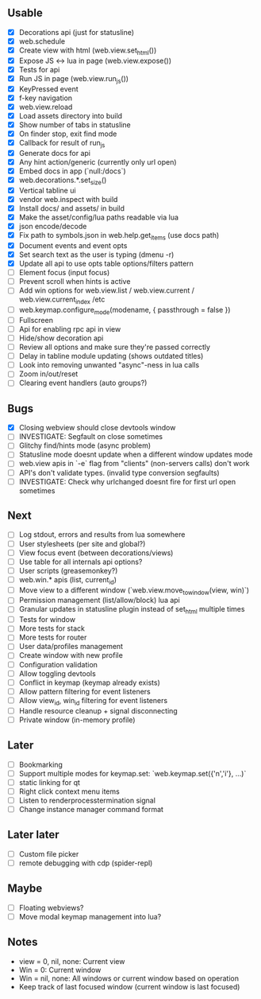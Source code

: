 ** Usable
- [X] Decorations api (just for statusline)
- [X] web.schedule
- [X] Create view with html (web.view.set_html())
- [X] Expose JS <-> lua in page (web.view.expose())
- [X] Tests for api
- [X] Run JS in page (web.view.run_js())
- [X] KeyPressed event
- [X] f-key navigation
- [X] web.view.reload
- [X] Load assets directory into build
- [X] Show number of tabs in statusline
- [X] On finder stop, exit find mode
- [X] Callback for result of run_js
- [X] Generate docs for api
- [X] Any hint action/generic (currently only url open)
- [X] Embed docs in app (`null:/docs`)
- [X] web.decorations.*.set_size()
- [X] Vertical tabline ui
- [X] vendor web.inspect with build
- [X] Install docs/ and assets/ in build
- [X] Make the asset/config/lua paths readable via lua
- [X] json encode/decode
- [X] Fix path to symbols.json in web.help.get_items (use docs path)
- [X] Document events and event opts
- [X] Set search text as the user is typing (dmenu -r)
- [X] Update all api to use opts table options/filters pattern
- [ ] Element focus (input focus)
- [ ] Prevent scroll when hints is active
- [ ] Add win options for web.view.list / web.view.current / web.view.current_index /etc
- [ ] web.keymap.configure_mode(modename, { passthrough = false })
- [ ] Fullscreen
- [ ] Api for enabling rpc api in view
- [ ] Hide/show decoration api
- [ ] Review all options and make sure they're passed correctly
- [ ] Delay in tabline module updating (shows outdated titles)
- [ ] Look into removing unwanted "async"-ness in lua calls
- [ ] Zoom in/out/reset
- [ ] Clearing event handlers (auto groups?)

** Bugs
- [X] Closing webview should close devtools window
- [ ] INVESTIGATE: Segfault on close sometimes
- [ ] Glitchy find/hints mode (async problem)
- [ ] Statusline mode doesnt update when a different window updates mode
- [ ] web.view apis in `-e` flag from "clients" (non-servers calls) don't work
- [ ] API's don't validate types. (invalid type conversion segfaults)
- [ ] INVESTIGATE: Check why urlchanged doesnt fire for first url open sometimes

** Next
- [ ] Log stdout, errors and results from lua somewhere
- [ ] User stylesheets (per site and global?)
- [ ] View focus event (between decorations/views)
- [ ] Use table for all internals api options?
- [ ] User scripts (greasemonkey?)
- [ ] web.win.* apis (list, current_id)
- [ ] Move view to a different window (`web.view.move_to_window(view, win)`)
- [ ] Permission management (list/allow/block) lua api
- [ ] Granular updates in statusline plugin instead of set_html multiple times
- [ ] Tests for window
- [ ] More tests for stack
- [ ] More tests for router
- [ ] User data/profiles management
- [ ] Create window with new profile
- [ ] Configuration validation
- [ ] Allow toggling devtools
- [ ] Conflict in keymap (keymap already exists)
- [ ] Allow pattern filtering for event listeners
- [ ] Allow view_id, win_id filtering for event listeners
- [ ] Handle resource cleanup + signal disconnecting
- [ ] Private window (in-memory profile)

** Later
- [ ] Bookmarking
- [ ] Support multiple modes for keymap.set: `web.keymap.set({'n','i'}, ...)`
- [ ] static linking for qt
- [ ] Right click context menu items
- [ ] Listen to renderprocesstermination signal
- [ ] Change instance manager command format

** Later later
- [ ] Custom file picker
- [ ] remote debugging with cdp (spider-repl)

** Maybe
- [ ] Floating webviews?
- [ ] Move modal keymap management into lua?

** Notes
- view = 0, nil, none: Current view
- Win = 0: Current window
- Win = nil, none: All windows or current window based on operation
- Keep track of last focused window (current window is last focused)
